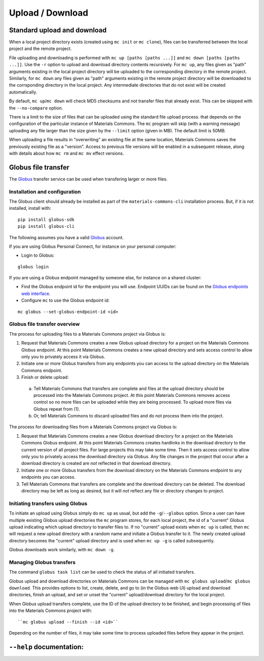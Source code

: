 .. manual/up_down_globus.rst

Upload / Download
=================

Standard upload and download
----------------------------

When a local project directory exists (created using ``mc init`` or ``mc clone``), files can be transferred between the local project and the remote project.

File uploading and downloading is performed with ``mc up [paths [paths ...]]`` and ``mc down [paths [paths ...]]``. Use the ``-r`` option to upload and download directory contents recursively. For ``mc up``, any files given as "path" arguments existing in the local project directory will be uploaded to the corresponding directory in the remote project. Similarly, for ``mc down`` any files given as "path" arguments existing in the remote project directory will be downloaded to the corrsponding directory in the local project. Any intermediate directories that do not exist will be created automatically.

By default, ``mc up``/``mc down`` will check MD5 checksums and not transfer files that already exist. This can be skipped with the ``--no-compare`` option.

There is a limit to the size of files that can be uploaded using the standard file upload process. that depends on the configuration of the particular instance of Materials Commons. The ``mc`` program will skip (with a warning message) uploading any file larger than the size given by the ``--limit`` option (given in MB). The default limit is 50MB.

When uploading a file results in "overwriting" an existing file at the same location, Materials Commons saves the previously existing file as a "version". Access to previous file versions will be enabled in a subsequent release, along with details about how ``mc rm`` and ``mc mv`` effect versions. 


Globus file transfer
--------------------

The Globus_ transfer service can be used when transfering larger or more files.

Installation and configuration
^^^^^^^^^^^^^^^^^^^^^^^^^^^^^^

The Globus client should already be installed as part of the ``materials-commons-cli`` installation process. But, if it is not installed, install with:

::

    pip install globus-sdk
    pip install globus-cli

The following assumes you have a valid Globus_ account.

If you are using Globus Personal Connect, for instance on your personal computer:

- Login to Globus:

::

    globus login


If you are using a Globus endpoint managed by someone else, for instance on a shared cluster:

- Find the Globus endpoint id for the endpoint you will use. Endpoint UUIDs can be found on the `Globus endpoints web interface`_.
- Configure ``mc`` to use the Globus endpoint id:

::

    mc globus --set-globus-endpoint-id <id>


Globus file transfer overview
^^^^^^^^^^^^^^^^^^^^^^^^^^^^^

The process for uploading files to a Materials Commons project via Globus is:

1. Request that Materials Commons creates a new Globus upload directory for a project on the Materials Commons Globus endpoint. At this point Materials Commons creates a new upload directory and sets access control to allow only you to privately access it via Globus.
2. Initiate one or more Globus transfers from any endpoints you can access to the upload directory on the Materials Commons endpoint.
3. Finish or delete upload:

  a. Tell Materials Commons that transfers are complete and files at the upload directory should be processed into the Materials Commons project. At this point Materials Commons removes access control so no more files can be uploaded while they are being processed. To upload more files via Globus repeat from (1).
  b. Or, tell Materials Commons to discard uploaded files and do not process them into the project.

The process for downloading files from a Materials Commons project via Globus is:

1. Request that Materials Commons creates a new Globus download directory for a project on the Materials Commons Globus endpoint. At this point Materials Commons creates hardlinks in the download directory to the current version of all project files. For large projects this may take some time. Then it sets access control to allow only you to privately access the download directory via Globus. Any file changes in the project that occur after a download directory is created are *not* reflected in that download directory.
2. Initiate one or more Globus transfers from the download directory on the Materials Commons endpoint to any endpoints you can access.
3. Tell Materials Commons that transfers are complete and the download directory can be deleted. The download directory may be left as long as desired, but it will *not* reflect any file or directory changes to project.


Initiating transfers using Globus
^^^^^^^^^^^^^^^^^^^^^^^^^^^^^^^^^

To initiate an upload using Globus simply do ``mc up`` as usual, but add the ``-g``/``--globus`` option. Since a user can have multiple existing Globus upload directories the ``mc`` program stores, for each local project, the id of a "current" Globus upload indicating which upload directory to transfer files to. If no "current" upload exists when ``mc up`` is called, then ``mc`` will request a new upload directory with a random name and initiate a Globus transfer to it. The newly created upload directory becomes the "current" upload directory and is used when ``mc up -g`` is called subsequently.

Globus downloads work similarly, with ``mc down -g``.


Managing Globus transfers
^^^^^^^^^^^^^^^^^^^^^^^^^

The command ``globus task list`` can be used to check the status of all initiated transfers.

Globus upload and download directories on Materials Commons can be managed with ``mc globus upload``/``mc globus download``. This provides options to list, create, delete, and go to (in the Globus web UI) upload and download directories, finish an upload, and set or unset the "current" upload/download directory for the local project.

When Globus upload transfers complete, use the ID of the upload directory to be finished, and begin processing of files into the Materials Commons project with:

::

    ``mc globus upload --finish --id <id>``

Depending on the number of files, it may take some time to process uploaded files before they appear in the project.


``--help`` documentation:
-------------------------

.. argparse::
    :filename: materials_commons/cli/subcommands/up.py
    :func: make_parser
    :prog: mc up

.. argparse::
    :filename: materials_commons/cli/subcommands/down.py
    :func: make_parser
    :prog: mc down

.. argparse::
    :filename: materials_commons/cli/subcommands/globus.py
    :func: make_globus_parser
    :prog: mc globus

.. argparse::
    :filename: materials_commons/cli/subcommands/globus.py
    :func: make_globus_upload_parser
    :prog: mc globus upload

.. argparse::
    :filename: materials_commons/cli/subcommands/globus.py
    :func: make_globus_download_parser
    :prog: mc globus download

.. _Globus: https://www.globus.org/
.. _`Globus endpoints web interface`: https://app.globus.org/endpoints
